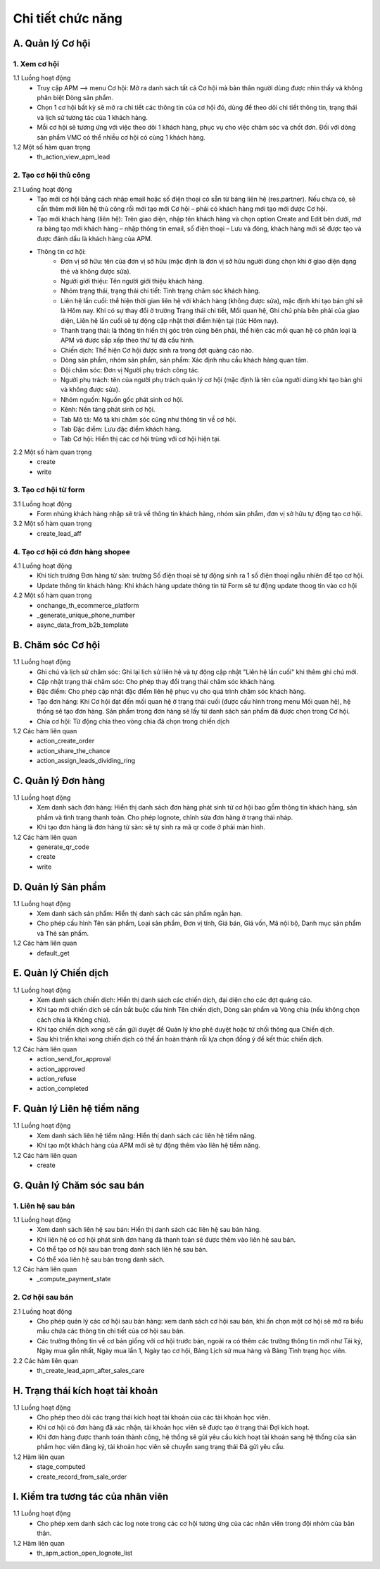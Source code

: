 Chi tiết chức năng
------------------

A. Quản lý Cơ hội
~~~~~~~~~~~~~~~~~
1. Xem cơ hội
^^^^^^^^^^^^^
1.1 Luồng hoạt động
    * Truy cập APM –> menu Cơ hội: Mở ra danh sách tất cả Cơ hội mà bản thân người dùng được nhìn thấy và không phân biệt Dòng sản phẩm.
    * Chọn 1 cơ hội bất kỳ sẽ mở ra chi tiết các thông tin của cơ hội đó, dùng để theo dõi chi tiết thông tin, trạng thái và lịch sử tương tác của 1 khách hàng.
    * Mỗi cơ hội sẽ tương ứng với việc theo dõi 1 khách hàng, phục vụ cho việc chăm sóc và chốt đơn. Đối với dòng sản phẩm VMC có thể nhiều cơ hội có cùng 1 khách hàng.

1.2 Một số hàm quan trọng
    * th_action_view_apm_lead

2. Tạo cơ hội thủ công
^^^^^^^^^^^^^^^^^^^^^^
2.1 Luồng hoạt động
    * Tạo mới cơ hội bằng cách nhập email hoặc số điện thoại có sẵn từ bảng liên hệ (res.partner). Nếu chưa có, sẽ cần thêm mới liên hệ thủ công rồi mới tạo mới Cơ hội – phải có khách hàng mới tạo mới được Cơ hội.
    * Tạo mới khách hàng (liên hệ): Trên giao diện, nhập tên khách hàng và chọn option Create and Edit bên dưới, mở ra bảng tạo mới khách hàng – nhập thông tin email, số điện thoại – Lưu và đóng, khách hàng mới sẽ được tạo và được đánh dấu là khách hàng của APM.
    * Thông tin cơ hội:
        * Đơn vị sở hữu: tên của đơn vị sở hữu (mặc định là đơn vị sở hữu người dùng chọn khi ở giao diện dạng thẻ và không được sửa).
        * Người giới thiệu: Tên người giới thiệu khách hàng.
        * Nhóm trạng thái, trạng thái chi tiết: Tình trạng chăm sóc khách hàng.
        * Liên hệ lần cuối: thể hiện thời gian liên hệ với khách hàng (không được sửa), mặc định khi tạo bản ghi sẽ là Hôm nay. Khi có sự thay đổi ở trường Trạng thái chi tiết, Mối quan hệ, Ghi chú phía bên phải của giao diện, Liên hệ lần cuối sẽ tự động cập nhật thời điểm hiện tại (tức Hôm nay).
        * Thanh trạng thái: là thông tin hiển thị góc trên cùng bên phải, thể hiện các mối quan hệ có phân loại là APM và được sắp xếp theo thứ tự đã cấu hình.
        * Chiến dịch: Thể hiện Cơ hội được sinh ra trong đợt quảng cáo nào.
        * Dòng sản phẩm, nhóm sản phẩm, sản phẩm: Xác định nhu cầu khách hàng quan tâm.
        * Đội chăm sóc: Đơn vị Người phụ trách công tác.
        * Người phụ trách: tên của người phụ trách quản lý cơ hội (mặc định là tên của người dùng khi tạo bản ghi và không được sửa).
        * Nhóm nguồn: Nguồn gốc phát sinh cơ hội.
        * Kênh: Nền tảng phát sinh cơ hội.
        * Tab Mô tả: Mô tả khi chăm sóc cũng như thông tin về cơ hội.
        * Tab Đặc điểm: Lưu đặc điểm khách hàng.
        * Tab Cơ hội: Hiển thị các cơ hội trùng với cơ hội hiện tại.

2.2 Một số hàm quan trọng
    * create
    * write

3. Tạo cơ hội từ form
^^^^^^^^^^^^^^^^^^^^^
3.1 Luồng hoạt động
    * Form nhúng khách hàng nhập sẽ trả về thông tin khách hàng, nhóm sản phẩm, đơn vị sở hữu tự động tạo cơ hội.

3.2 Một số hàm quan trọng
    * create_lead_aff

4. Tạo cơ hội có đơn hàng shopee
^^^^^^^^^^^^^^^^^^^^^^^^^^^^^^^^
4.1 Luồng hoạt động
    * Khi tích trường Đơn hàng từ sàn: trường Số điện thoại sẽ tự động sinh ra 1 số điện thoại ngẫu nhiên để tạo cơ hội.
    * Update thông tin khách hàng: Khi khách hàng update thông tin từ Form sẽ tư động update thoog tin vào cơ hội
4.2 Một số hàm quan trọng
    * onchange_th_ecommerce_platform
    * _generate_unique_phone_number
    * async_data_from_b2b_template

B. Chăm sóc Cơ hội
~~~~~~~~~~~~~~~~~~
1.1 Luồng hoạt động
    * Ghi chú và lịch sử chăm sóc: Ghi lại lịch sử liên hệ và tự động cập nhật "Liên hệ lần cuối" khi thêm ghi chú mới.
    * Cập nhật trạng thái chăm sóc: Cho phép thay đổi trạng thái chăm sóc khách hàng.
    * Đặc điểm: Cho phép cập nhật đặc điểm liên hệ phục vụ cho quá trình chăm sóc khách hàng.
    * Tạo đơn hàng: Khi Cơ hội đạt đến mối quan hệ ở trạng thái cuối (được cấu hình trong menu Mối quan hệ), hệ thống sẽ tạo đơn hàng. Sản phẩm trong đơn hàng sẽ lấy từ danh sách sản phẩm đã được chọn trong Cơ hội.
    * Chia cơ hội: Từ động chia theo vòng chia đã chọn trong chiến dịch

1.2 Các hàm liên quan
    * action_create_order
    * action_share_the_chance
    * action_assign_leads_dividing_ring

C. Quản lý Đơn hàng
~~~~~~~~~~~~~~~~~~~
1.1 Luồng hoạt động
    * Xem danh sách đơn hàng: Hiển thị danh sách đơn hàng phát sinh từ cơ hội bao gồm thông tin khách hàng, sản phẩm và tình trạng thanh toán. Cho phép lognote, chỉnh sửa đơn hàng ở trạng thái nháp.
    * Khi tạo đơn hàng là đơn hàng từ sàn: sẽ tự sinh ra mã qr code ở phải màn hình.

1.2 Các hàm liên quan
    * generate_qr_code
    * create
    * write

D. Quản lý Sản phẩm
~~~~~~~~~~~~~~~~~~~
1.1 Luồng hoạt động
    * Xem danh sách sản phẩm: Hiển thị danh sách các sản phẩm ngắn hạn.
    * Cho phép cấu hình Tên sản phẩm, Loại sản phẩm, Đơn vị tính, Giá bán, Giá vốn, Mã nội bộ, Danh mục sản phẩm và Thẻ sản phẩm.

1.2 Các hàm liên quan
    * default_get

E. Quản lý Chiến dịch
~~~~~~~~~~~~~~~~~~~~~
1.1 Luồng hoạt động
    * Xem danh sách chiến dịch: Hiển thị danh sách các chiến dịch, đại diện cho các đợt quảng cáo.
    * Khi tạo mới chiến dịch sẽ cần bắt buộc cấu hình Tên chiến dịch, Dòng sản phẩm và Vòng chia (nếu không chọn cách chia là Không chia).
    * Khi tạo chiến dịch xong sẽ cần gửi duyệt để Quản lý kho phê duyệt hoặc từ chối thông qua Chiến dịch.
    * Sau khi triển khai xong chiến dịch có thể ấn hoàn thành rồi lựa chọn đồng ý để kết thúc chiến dịch.

1.2 Các hàm liên quan
    * action_send_for_approval
    * action_approved
    * action_refuse
    * action_completed

F. Quản lý Liên hệ tiềm năng
~~~~~~~~~~~~~~~~~~~~~~~~~~~~
1.1 Luồng hoạt động
    * Xem danh sách liên hệ tiềm năng: Hiển thị danh sách các liên hệ tiềm năng.
    * Khi tạo một khách hàng của APM mới sẽ tự động thêm vào liên hệ tiềm năng.

1.2 Các hàm liên quan
    * create

G. Quản lý Chăm sóc sau bán
~~~~~~~~~~~~~~~~~~~~~~~~~~~
1. Liên hệ sau bán
^^^^^^^^^^^^^^^^^^
1.1 Luồng hoạt động
    * Xem danh sách liên hệ sau bán: Hiển thị danh sách các liên hệ sau bán hàng.
    * Khi liên hệ có cơ hội phát sinh đơn hàng đã thanh toán sẽ được thêm vào liên hệ sau bán.
    * Có thể tạo cơ hội sau bán trong danh sách liên hệ sau bán.
    * Có thể xóa liên hệ sau bán trong danh sách.

1.2 Các hàm liên quan
    * _compute_payment_state

2. Cơ hội sau bán
^^^^^^^^^^^^^^^^^
2.1 Luồng hoạt động
    * Cho phép quản lý các cơ hội sau bán hàng: xem danh sách cơ hội sau bán, khi ấn chọn một cơ hội sẽ mở ra biểu mẫu chứa các thông tin chi tiết của cơ hội sau bán.
    * Các trường thông tin về cơ bản giống với cơ hội trước bán, ngoài ra có thêm các trường thông tin mới như Tái ký, Ngày mua gần nhất, Ngày mua lần 1, Ngày tạo cơ hội, Bảng Lịch sử mua hàng và Bảng Tình trạng học viên.

2.2 Các hàm liên quan
    * th_create_lead_apm_after_sales_care

H. Trạng thái kích hoạt tài khoản
~~~~~~~~~~~~~~~~~~~~~~~~~~~~~~~~~
1.1 Luồng hoạt động
    * Cho phép theo dõi các trạng thái kích hoạt tài khoản của các tài khoản học viên.
    * Khi cơ hội có đơn hàng đã xác nhận, tài khoản học viên sẽ được tạo ở trạng thái Đợi kích hoạt.
    * Khi đơn hàng được thanh toán thành công, hệ thống sẽ gửi yêu cầu kích hoạt tài khoản sang hệ thống của sản phẩm học viên đăng ký, tài khoản học viên sẽ chuyển sang trạng thái Đã gửi yêu cầu.

1.2 Hàm liên quan
    * stage_computed
    * create_record_from_sale_order

I. Kiểm tra tương tác của nhân viên
~~~~~~~~~~~~~~~~~~~~~~~~~~~~~~~~~~~
1.1 Luồng hoạt động
    * Cho phép xem danh sách các log note trong các cơ hội tương ứng của các nhân viên trong đội nhóm của bản thân.

1.2 Hàm liên quan
    * th_apm_action_open_lognote_list
